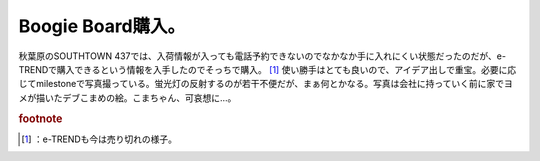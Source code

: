 ﻿Boogie Board購入。
##############################


秋葉原のSOUTHTOWN 437では、入荷情報が入っても電話予約できないのでなかなか手に入れにくい状態だったのだが、e-TRENDで購入できるという情報を入手したのでそっちで購入。 [#]_ 
使い勝手はとても良いので、アイデア出しで重宝。必要に応じてmilestoneで写真撮っている。蛍光灯の反射するのが若干不便だが、まぁ何とかなる。写真は会社に持っていく前に家でヨメが描いたデブこまめの絵。こまちゃん、可哀想に…。



.. rubric:: footnote

.. [#] ：e-TRENDも今は売り切れの様子。



.. author:: mkouhei
.. categories:: gadget, 
.. tags::


